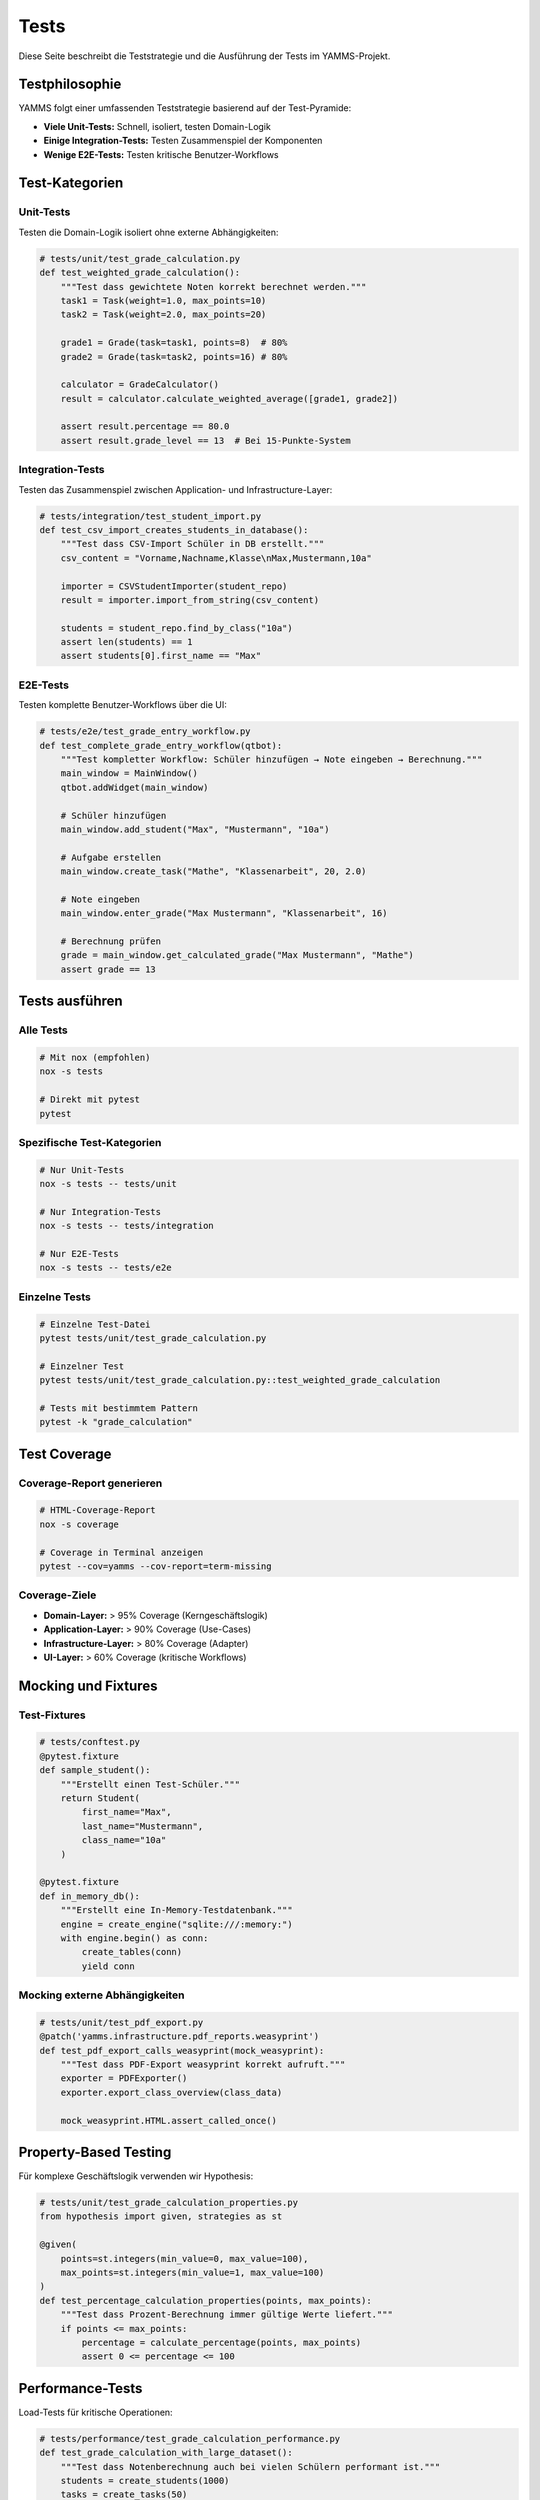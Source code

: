 Tests
=====

Diese Seite beschreibt die Teststrategie und die Ausführung der Tests im YAMMS-Projekt.

Testphilosophie
---------------

YAMMS folgt einer umfassenden Teststrategie basierend auf der Test-Pyramide:

* **Viele Unit-Tests:** Schnell, isoliert, testen Domain-Logik
* **Einige Integration-Tests:** Testen Zusammenspiel der Komponenten
* **Wenige E2E-Tests:** Testen kritische Benutzer-Workflows

Test-Kategorien
---------------

Unit-Tests
~~~~~~~~~~

Testen die Domain-Logik isoliert ohne externe Abhängigkeiten:

.. code-block:: python

   # tests/unit/test_grade_calculation.py
   def test_weighted_grade_calculation():
       """Test dass gewichtete Noten korrekt berechnet werden."""
       task1 = Task(weight=1.0, max_points=10)
       task2 = Task(weight=2.0, max_points=20)

       grade1 = Grade(task=task1, points=8)  # 80%
       grade2 = Grade(task=task2, points=16) # 80%

       calculator = GradeCalculator()
       result = calculator.calculate_weighted_average([grade1, grade2])

       assert result.percentage == 80.0
       assert result.grade_level == 13  # Bei 15-Punkte-System

Integration-Tests
~~~~~~~~~~~~~~~~~

Testen das Zusammenspiel zwischen Application- und Infrastructure-Layer:

.. code-block:: python

   # tests/integration/test_student_import.py
   def test_csv_import_creates_students_in_database():
       """Test dass CSV-Import Schüler in DB erstellt."""
       csv_content = "Vorname,Nachname,Klasse\nMax,Mustermann,10a"

       importer = CSVStudentImporter(student_repo)
       result = importer.import_from_string(csv_content)

       students = student_repo.find_by_class("10a")
       assert len(students) == 1
       assert students[0].first_name == "Max"

E2E-Tests
~~~~~~~~~

Testen komplette Benutzer-Workflows über die UI:

.. code-block:: python

   # tests/e2e/test_grade_entry_workflow.py
   def test_complete_grade_entry_workflow(qtbot):
       """Test kompletter Workflow: Schüler hinzufügen → Note eingeben → Berechnung."""
       main_window = MainWindow()
       qtbot.addWidget(main_window)

       # Schüler hinzufügen
       main_window.add_student("Max", "Mustermann", "10a")

       # Aufgabe erstellen
       main_window.create_task("Mathe", "Klassenarbeit", 20, 2.0)

       # Note eingeben
       main_window.enter_grade("Max Mustermann", "Klassenarbeit", 16)

       # Berechnung prüfen
       grade = main_window.get_calculated_grade("Max Mustermann", "Mathe")
       assert grade == 13

Tests ausführen
---------------

Alle Tests
~~~~~~~~~~

.. code-block:: bash

   # Mit nox (empfohlen)
   nox -s tests

   # Direkt mit pytest
   pytest

Spezifische Test-Kategorien
~~~~~~~~~~~~~~~~~~~~~~~~~~~

.. code-block:: bash

   # Nur Unit-Tests
   nox -s tests -- tests/unit

   # Nur Integration-Tests
   nox -s tests -- tests/integration

   # Nur E2E-Tests
   nox -s tests -- tests/e2e

Einzelne Tests
~~~~~~~~~~~~~~

.. code-block:: bash

   # Einzelne Test-Datei
   pytest tests/unit/test_grade_calculation.py

   # Einzelner Test
   pytest tests/unit/test_grade_calculation.py::test_weighted_grade_calculation

   # Tests mit bestimmtem Pattern
   pytest -k "grade_calculation"

Test Coverage
-------------

Coverage-Report generieren
~~~~~~~~~~~~~~~~~~~~~~~~~~

.. code-block:: bash

   # HTML-Coverage-Report
   nox -s coverage

   # Coverage in Terminal anzeigen
   pytest --cov=yamms --cov-report=term-missing

Coverage-Ziele
~~~~~~~~~~~~~~

* **Domain-Layer:** > 95% Coverage (Kerngeschäftslogik)
* **Application-Layer:** > 90% Coverage (Use-Cases)
* **Infrastructure-Layer:** > 80% Coverage (Adapter)
* **UI-Layer:** > 60% Coverage (kritische Workflows)

Mocking und Fixtures
--------------------

Test-Fixtures
~~~~~~~~~~~~~

.. code-block:: python

   # tests/conftest.py
   @pytest.fixture
   def sample_student():
       """Erstellt einen Test-Schüler."""
       return Student(
           first_name="Max",
           last_name="Mustermann",
           class_name="10a"
       )

   @pytest.fixture
   def in_memory_db():
       """Erstellt eine In-Memory-Testdatenbank."""
       engine = create_engine("sqlite:///:memory:")
       with engine.begin() as conn:
           create_tables(conn)
           yield conn

Mocking externe Abhängigkeiten
~~~~~~~~~~~~~~~~~~~~~~~~~~~~~~

.. code-block:: python

   # tests/unit/test_pdf_export.py
   @patch('yamms.infrastructure.pdf_reports.weasyprint')
   def test_pdf_export_calls_weasyprint(mock_weasyprint):
       """Test dass PDF-Export weasyprint korrekt aufruft."""
       exporter = PDFExporter()
       exporter.export_class_overview(class_data)

       mock_weasyprint.HTML.assert_called_once()

Property-Based Testing
----------------------

Für komplexe Geschäftslogik verwenden wir Hypothesis:

.. code-block:: python

   # tests/unit/test_grade_calculation_properties.py
   from hypothesis import given, strategies as st

   @given(
       points=st.integers(min_value=0, max_value=100),
       max_points=st.integers(min_value=1, max_value=100)
   )
   def test_percentage_calculation_properties(points, max_points):
       """Test dass Prozent-Berechnung immer gültige Werte liefert."""
       if points <= max_points:
           percentage = calculate_percentage(points, max_points)
           assert 0 <= percentage <= 100

Performance-Tests
-----------------

Load-Tests für kritische Operationen:

.. code-block:: python

   # tests/performance/test_grade_calculation_performance.py
   def test_grade_calculation_with_large_dataset():
       """Test dass Notenberechnung auch bei vielen Schülern performant ist."""
       students = create_students(1000)
       tasks = create_tasks(50)
       grades = create_random_grades(students, tasks)

       start_time = time.time()
       calculator = GradeCalculator()
       results = calculator.calculate_all_grades(grades)
       execution_time = time.time() - start_time

       assert execution_time < 1.0  # Sollte unter 1 Sekunde dauern
       assert len(results) == 1000

UI-Tests mit Qt
---------------

PySide6/Qt-Tests benötigen spezielle Behandlung:

.. code-block:: python

   # tests/ui/test_main_window.py
   import pytest
   from pytestqt.qtbot import QtBot

   @pytest.fixture
   def main_window(qtbot):
       """Erstellt Hauptfenster für Tests."""
       window = MainWindow()
       qtbot.addWidget(window)
       return window

   def test_student_table_displays_data(qtbot, main_window):
       """Test dass Schülertabelle Daten korrekt anzeigt."""
       # Daten hinzufügen
       main_window.student_model.add_student("Max", "Mustermann")

       # UI aktualisieren
       qtbot.wait(100)

       # Tabelle prüfen
       table = main_window.student_table
       assert table.rowCount() == 1
       assert table.item(0, 0).text() == "Max"

Test-Daten und Factories
------------------------

Test-Factories für konsistente Testdaten:

.. code-block:: python

   # tests/factories.py
   import factory
   from yamms.domain.models import Student, Task, Grade

   class StudentFactory(factory.Factory):
       class Meta:
           model = Student

       first_name = factory.Faker('first_name')
       last_name = factory.Faker('last_name')
       class_name = factory.Faker('random_element', elements=['10a', '10b', '11a'])

   class TaskFactory(factory.Factory):
       class Meta:
           model = Task

       subject = factory.Faker('random_element', elements=['Mathe', 'Deutsch', 'Englisch'])
       task_type = factory.Faker('random_element', elements=['Klassenarbeit', 'Test'])
       max_points = factory.Faker('random_int', min=10, max=50)
       weight = factory.Faker('random_element', elements=[1.0, 1.5, 2.0])

Continuous Testing
------------------

Test-Automation in CI/CD
~~~~~~~~~~~~~~~~~~~~~~~~

.. code-block:: yaml

   # .github/workflows/tests.yml
   name: Tests
   on: [push, pull_request]

   jobs:
     test:
       runs-on: ubuntu-latest
       strategy:
         matrix:
           python-version: [3.12, 3.13]

       steps:
         - uses: actions/checkout@v4
         - name: Set up Python
           uses: actions/setup-python@v4
           with:
             python-version: ${{ matrix.python-version }}

         - name: Install dependencies
           run: |
             pip install nox

         - name: Run tests
           run: nox -s tests

Pre-commit Testing
~~~~~~~~~~~~~~~~~~

.. code-block:: bash

   # .pre-commit-config.yaml
   repos:
     - repo: local
       hooks:
         - id: tests
           name: Run tests
           entry: nox -s tests-quick
           language: system
           pass_filenames: false

Test-Debugging
--------------

Debugging fehlschlagender Tests
~~~~~~~~~~~~~~~~~~~~~~~~~~~~~~~

.. code-block:: bash

   # Verbose-Modus
   pytest -v

   # Bei erstem Fehler stoppen
   pytest -x

   # Debugger bei Fehler starten
   pytest --pdb

   # Nur fehlgeschlagene Tests wiederholen
   pytest --lf

Test-Output analysieren
~~~~~~~~~~~~~~~~~~~~~~~

.. code-block:: bash

   # JUnit-XML für CI
   pytest --junit-xml=test-results.xml

   # HTML-Report
   pytest --html=test-report.html --self-contained-html

Best Practices
--------------

Test-Naming
~~~~~~~~~~~

* Verwenden Sie beschreibende Namen: `test_should_calculate_weighted_average_when_multiple_tasks_exist`
* Folgen Sie dem AAA-Pattern: Arrange, Act, Assert
* Ein Test pro Verhalten/Szenario

Test-Organisation
~~~~~~~~~~~~~~~~~

* Gruppieren Sie Tests in logische Module
* Verwenden Sie aussagekräftige Docstrings
* Halten Sie Tests einfach und fokussiert

Test-Isolation
~~~~~~~~~~~~~~

* Jeder Test sollte unabhängig laufen können
* Vermeiden Sie geteilten Zustand zwischen Tests
* Räumen Sie nach Tests auf (Teardown)

.. code-block:: python

   def test_with_proper_cleanup():
       # Arrange
       temp_file = create_temp_file()

       try:
           # Act & Assert
           result = process_file(temp_file)
           assert result is not None
       finally:
           # Cleanup
           os.unlink(temp_file)
